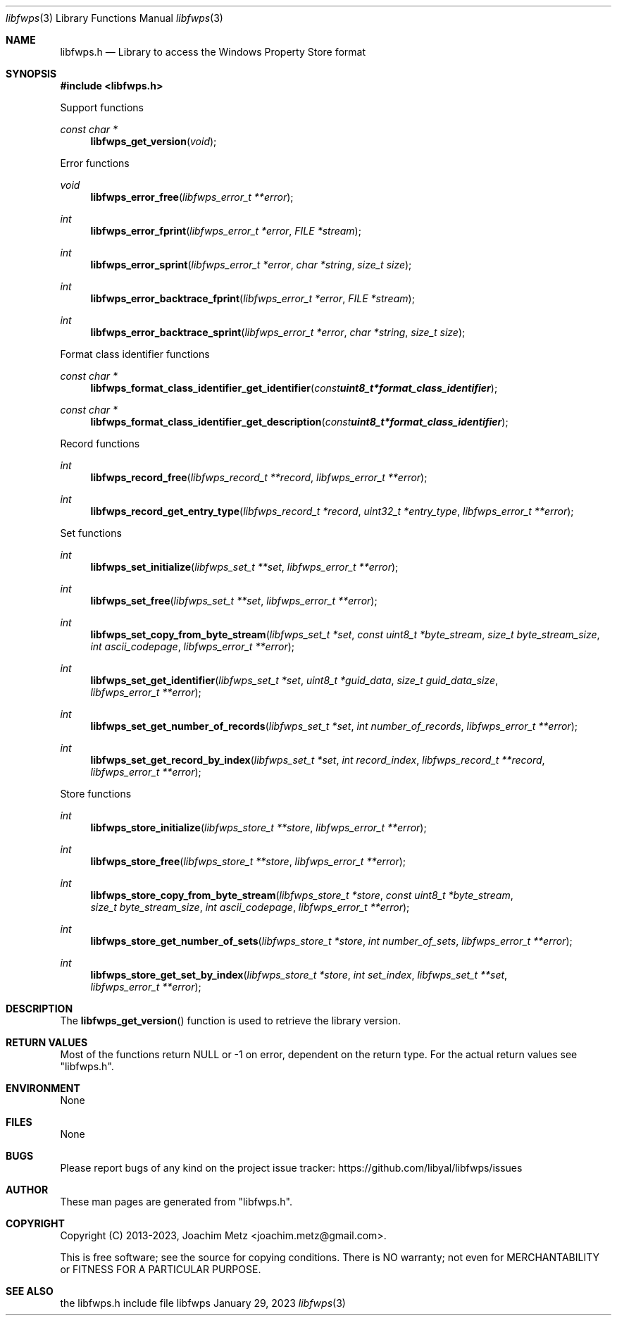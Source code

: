 .Dd January 29, 2023
.Dt libfwps 3
.Os libfwps
.Sh NAME
.Nm libfwps.h
.Nd Library to access the Windows Property Store format
.Sh SYNOPSIS
.In libfwps.h
.Pp
Support functions
.Ft const char *
.Fn libfwps_get_version "void"
.Pp
Error functions
.Ft void
.Fn libfwps_error_free "libfwps_error_t **error"
.Ft int
.Fn libfwps_error_fprint "libfwps_error_t *error" "FILE *stream"
.Ft int
.Fn libfwps_error_sprint "libfwps_error_t *error" "char *string" "size_t size"
.Ft int
.Fn libfwps_error_backtrace_fprint "libfwps_error_t *error" "FILE *stream"
.Ft int
.Fn libfwps_error_backtrace_sprint "libfwps_error_t *error" "char *string" "size_t size"
.Pp
Format class identifier functions
.Ft const char *
.Fn libfwps_format_class_identifier_get_identifier "const uint8_t *format_class_identifier"
.Ft const char *
.Fn libfwps_format_class_identifier_get_description "const uint8_t *format_class_identifier"
.Pp
Record functions
.Ft int
.Fn libfwps_record_free "libfwps_record_t **record" "libfwps_error_t **error"
.Ft int
.Fn libfwps_record_get_entry_type "libfwps_record_t *record" "uint32_t *entry_type" "libfwps_error_t **error"
.Pp
Set functions
.Ft int
.Fn libfwps_set_initialize "libfwps_set_t **set" "libfwps_error_t **error"
.Ft int
.Fn libfwps_set_free "libfwps_set_t **set" "libfwps_error_t **error"
.Ft int
.Fn libfwps_set_copy_from_byte_stream "libfwps_set_t *set" "const uint8_t *byte_stream" "size_t byte_stream_size" "int ascii_codepage" "libfwps_error_t **error"
.Ft int
.Fn libfwps_set_get_identifier "libfwps_set_t *set" "uint8_t *guid_data" "size_t guid_data_size" "libfwps_error_t **error"
.Ft int
.Fn libfwps_set_get_number_of_records "libfwps_set_t *set" "int number_of_records" "libfwps_error_t **error"
.Ft int
.Fn libfwps_set_get_record_by_index "libfwps_set_t *set" "int record_index" "libfwps_record_t **record" "libfwps_error_t **error"
.Pp
Store functions
.Ft int
.Fn libfwps_store_initialize "libfwps_store_t **store" "libfwps_error_t **error"
.Ft int
.Fn libfwps_store_free "libfwps_store_t **store" "libfwps_error_t **error"
.Ft int
.Fn libfwps_store_copy_from_byte_stream "libfwps_store_t *store" "const uint8_t *byte_stream" "size_t byte_stream_size" "int ascii_codepage" "libfwps_error_t **error"
.Ft int
.Fn libfwps_store_get_number_of_sets "libfwps_store_t *store" "int number_of_sets" "libfwps_error_t **error"
.Ft int
.Fn libfwps_store_get_set_by_index "libfwps_store_t *store" "int set_index" "libfwps_set_t **set" "libfwps_error_t **error"
.Sh DESCRIPTION
The
.Fn libfwps_get_version
function is used to retrieve the library version.
.Sh RETURN VALUES
Most of the functions return NULL or \-1 on error, dependent on the return type.
For the actual return values see "libfwps.h".
.Sh ENVIRONMENT
None
.Sh FILES
None
.Sh BUGS
Please report bugs of any kind on the project issue tracker: https://github.com/libyal/libfwps/issues
.Sh AUTHOR
These man pages are generated from "libfwps.h".
.Sh COPYRIGHT
Copyright (C) 2013-2023, Joachim Metz <joachim.metz@gmail.com>.
.sp
This is free software; see the source for copying conditions.
There is NO warranty; not even for MERCHANTABILITY or FITNESS FOR A PARTICULAR PURPOSE.
.Sh SEE ALSO
the libfwps.h include file
